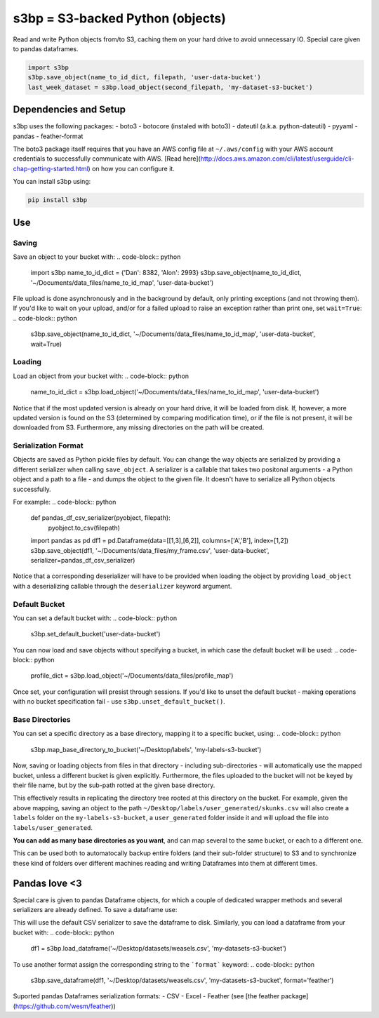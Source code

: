 s3bp = S3-backed Python (objects)
=====

Read and write Python objects from/to S3, caching them on your hard drive to avoid unnecessary IO.
Special care given to pandas dataframes.

.. code-block:: python

    import s3bp
    s3bp.save_object(name_to_id_dict, filepath, 'user-data-bucket')
    last_week_dataset = s3bp.load_object(second_filepath, 'my-dataset-s3-bucket')

Dependencies and Setup
----------------------

s3bp uses the following packages:
- boto3
- botocore (instaled with boto3)
- dateutil (a.k.a. python-dateutil)
- pyyaml
- pandas
- feather-format

The boto3 package itself requires that you have an AWS config file at ``~/.aws/config`` with your AWS account credentials to successfully communicate with AWS. [Read here](http://docs.aws.amazon.com/cli/latest/userguide/cli-chap-getting-started.html) on how you can configure it.

You can install s3bp using:

.. code-block:: python

    pip install s3bp

Use
---

Saving
~~~~~~
Save an object to your bucket with:
.. code-block:: python

    import s3bp
    name_to_id_dict = {'Dan': 8382, 'Alon': 2993}
    s3bp.save_object(name_to_id_dict, '~/Documents/data_files/name_to_id_map', 'user-data-bucket')

File upload is done asynchronously and in the background by default, only printing exceptions (and not throwing them). If you'd like to wait on your upload, and/or for a failed upload to raise an exception rather than print one, set ``wait=True``:
.. code-block:: python
    s3bp.save_object(name_to_id_dict, '~/Documents/data_files/name_to_id_map', 'user-data-bucket', wait=True)

Loading
~~~~~~~
Load an object from your bucket with:
.. code-block:: python
    name_to_id_dict = s3bp.load_object('~/Documents/data_files/name_to_id_map', 'user-data-bucket')

Notice that if the most updated version is already on your hard drive, it will be loaded from disk. If, however, a more updated version is found on the S3 (determined by comparing modification time), or if the file is not present, it will be downloaded from S3. Furthermore, any missing directories on the path will be created.

Serialization Format
~~~~~~~~~~~~~~~~~~~~

Objects are saved as Python pickle files by default. You can change the way objects are serialized by providing a different serializer when calling ``save_object``. A serializer is a callable that takes two positonal arguments - a Python object and a path to a file - and dumps the object to the given file. It doesn't have to serialize all Python objects successfully.

For example:
.. code-block:: python
    def pandas_df_csv_serializer(pyobject, filepath):
        pyobject.to_csv(filepath)
    
    import pandas as pd
    df1 = pd.Dataframe(data=[[1,3],[6,2]], columns=['A','B'], index=[1,2])
    s3bp.save_object(df1, '~/Documents/data_files/my_frame.csv', 'user-data-bucket', serializer=pandas_df_csv_serializer)

Notice that a corresponding deserializer will have to be provided when loading the object by providing ``load_object`` with a deserializing callable through the ``deserializer`` keyword argument.

Default Bucket
~~~~~~~~~~~~~~
You can set a default bucket with:
.. code-block:: python
    s3bp.set_default_bucket('user-data-bucket')

You can now load and save objects without specifying a bucket, in which case the default bucket will be used:
.. code-block:: python
    profile_dict = s3bp.load_object('~/Documents/data_files/profile_map')

Once set, your configuration will presist through sessions. If you'd like to unset the default bucket - making operations with no bucket specification fail - use ``s3bp.unset_default_bucket()``.

Base Directories
~~~~~~~~~~~~~~
You can set a specific directory as a base directory, mapping it to a specific bucket, using:
.. code-block:: python
    s3bp.map_base_directory_to_bucket('~/Desktop/labels', 'my-labels-s3-bucket')

Now, saving or loading objects from files in that directory - including sub-directories - will automatically use the mapped bucket, unless a different bucket is given explicitly. Furthermore, the files uploaded to the bucket will not be keyed by their file name, but by the sub-path rotted at the given base directory.

This effectively results in replicating the directory tree rooted at this directory on the bucket. For example, given the above mapping, saving an object to the path ``~/Desktop/labels/user_generated/skunks.csv`` will also create a ``labels`` folder on the ``my-labels-s3-bucket``, a ``user_generated`` folder inside it and will upload the file into ``labels/user_generated``.

**You can add as many base directories as you want**, and can map several to the same bucket, or each to a different one.

This can be used both to automatocally backup entire folders (and their sub-folder structure) to S3 and to synchronize these kind of folders over different machines reading and writing Dataframes into them at different times.


Pandas love <3
--------------

Special care is given to pandas Dataframe objects, for which a couple of dedicated wrapper methods and several serializers are already defined. To save a dataframe use:

.. code-block:: python
    import s3bp
    import pandas as pd
    df1 = pd.Dataframe(data=[[1,3],[6,2]], columns=['A','B'], index=[1,2])
    s3bp.save_dataframe(df1, '~/Desktop/datasets/weasels.csv', 'my-datasets-s3-bucket')

This will use the default CSV serializer to save the dataframe to disk.
Similarly, you can load a dataframe from your bucket with:
.. code-block:: python
    df1 = s3bp.load_dataframe('~/Desktop/datasets/weasels.csv', 'my-datasets-s3-bucket')

To use another format assign the corresponding string to the ```format``` keyword:
.. code-block:: python
    s3bp.save_dataframe(df1, '~/Desktop/datasets/weasels.csv', 'my-datasets-s3-bucket', format='feather')

Suported pandas Dataframes serialization formats:
- CSV
- Excel
- Feather (see [the feather package](https://github.com/wesm/feather))
